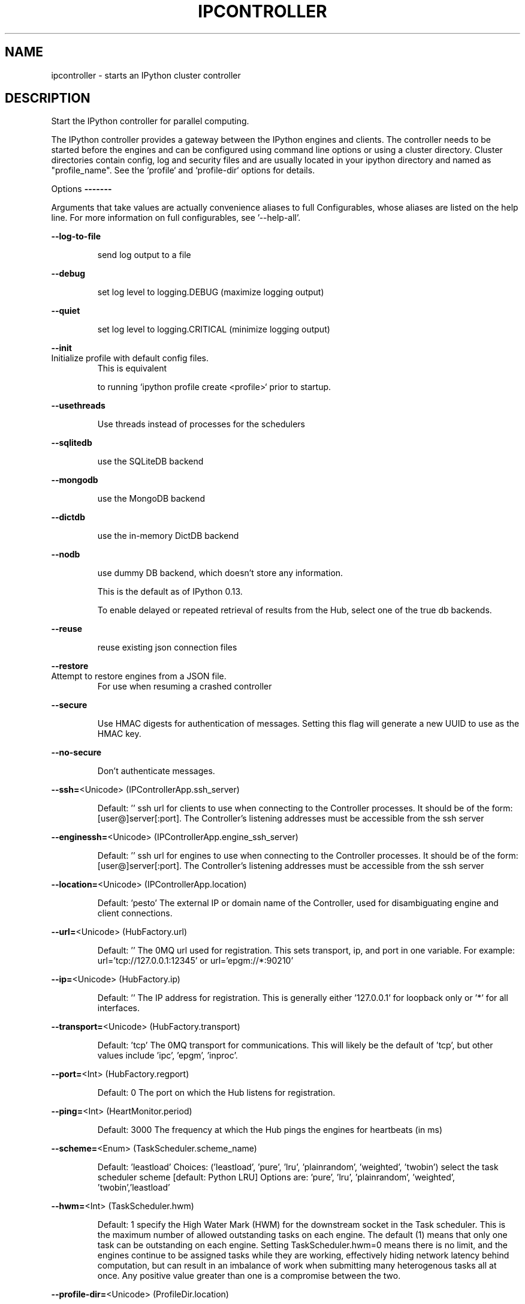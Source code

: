 .\" DO NOT MODIFY THIS FILE!  It was generated by help2man 1.47.8.
.TH IPCONTROLLER "1" "September 2020" "ipyparallel 6.2.4" "User Commands"
.SH NAME
ipcontroller \- starts an IPython cluster controller
.SH DESCRIPTION
Start the IPython controller for parallel computing.
.PP
The IPython controller provides a gateway between the IPython engines and
clients. The controller needs to be started before the engines and can be
configured using command line options or using a cluster directory. Cluster
directories contain config, log and security files and are usually located in
your ipython directory and named as "profile_name". See the `profile` and
`profile\-dir` options for details.
.PP
Options
\fB\-\-\-\-\-\-\-\fR
.PP
Arguments that take values are actually convenience aliases to full
Configurables, whose aliases are listed on the help line. For more information
on full configurables, see '\-\-help\-all'.
.PP
\fB\-\-log\-to\-file\fR
.IP
send log output to a file
.PP
\fB\-\-debug\fR
.IP
set log level to logging.DEBUG (maximize logging output)
.PP
\fB\-\-quiet\fR
.IP
set log level to logging.CRITICAL (minimize logging output)
.PP
\fB\-\-init\fR
.TP
Initialize profile with default config files.
This is equivalent
.IP
to running `ipython profile create <profile>` prior to startup.
.PP
\fB\-\-usethreads\fR
.IP
Use threads instead of processes for the schedulers
.PP
\fB\-\-sqlitedb\fR
.IP
use the SQLiteDB backend
.PP
\fB\-\-mongodb\fR
.IP
use the MongoDB backend
.PP
\fB\-\-dictdb\fR
.IP
use the in\-memory DictDB backend
.PP
\fB\-\-nodb\fR
.IP
use dummy DB backend, which doesn't store any information.
.IP
This is the default as of IPython 0.13.
.IP
To enable delayed or repeated retrieval of results from the Hub,
select one of the true db backends.
.PP
\fB\-\-reuse\fR
.IP
reuse existing json connection files
.PP
\fB\-\-restore\fR
.TP
Attempt to restore engines from a JSON file.
For use when resuming a crashed controller
.PP
\fB\-\-secure\fR
.IP
Use HMAC digests for authentication of messages.
Setting this flag will generate a new UUID to use as the HMAC key.
.PP
\fB\-\-no\-secure\fR
.IP
Don't authenticate messages.
.PP
\fB\-\-ssh=\fR<Unicode> (IPControllerApp.ssh_server)
.IP
Default: ''
ssh url for clients to use when connecting to the Controller processes. It
should be of the form: [user@]server[:port]. The Controller's listening
addresses must be accessible from the ssh server
.PP
\fB\-\-enginessh=\fR<Unicode> (IPControllerApp.engine_ssh_server)
.IP
Default: ''
ssh url for engines to use when connecting to the Controller processes. It
should be of the form: [user@]server[:port]. The Controller's listening
addresses must be accessible from the ssh server
.PP
\fB\-\-location=\fR<Unicode> (IPControllerApp.location)
.IP
Default: 'pesto'
The external IP or domain name of the Controller, used for disambiguating
engine and client connections.
.PP
\fB\-\-url=\fR<Unicode> (HubFactory.url)
.IP
Default: ''
The 0MQ url used for registration. This sets transport, ip, and port in one
variable. For example: url='tcp://127.0.0.1:12345' or url='epgm://*:90210'
.PP
\fB\-\-ip=\fR<Unicode> (HubFactory.ip)
.IP
Default: ''
The IP address for registration.  This is generally either '127.0.0.1' for
loopback only or '*' for all interfaces.
.PP
\fB\-\-transport=\fR<Unicode> (HubFactory.transport)
.IP
Default: 'tcp'
The 0MQ transport for communications.  This will likely be the default of
\&'tcp', but other values include 'ipc', 'epgm', 'inproc'.
.PP
\fB\-\-port=\fR<Int> (HubFactory.regport)
.IP
Default: 0
The port on which the Hub listens for registration.
.PP
\fB\-\-ping=\fR<Int> (HeartMonitor.period)
.IP
Default: 3000
The frequency at which the Hub pings the engines for heartbeats (in ms)
.PP
\fB\-\-scheme=\fR<Enum> (TaskScheduler.scheme_name)
.IP
Default: 'leastload'
Choices: ('leastload', 'pure', 'lru', 'plainrandom', 'weighted', 'twobin')
select the task scheduler scheme  [default: Python LRU] Options are: 'pure',
\&'lru', 'plainrandom', 'weighted', 'twobin','leastload'
.PP
\fB\-\-hwm=\fR<Int> (TaskScheduler.hwm)
.IP
Default: 1
specify the High Water Mark (HWM) for the downstream socket in the Task
scheduler. This is the maximum number of allowed outstanding tasks on each
engine.
The default (1) means that only one task can be outstanding on each engine.
Setting TaskScheduler.hwm=0 means there is no limit, and the engines
continue to be assigned tasks while they are working, effectively hiding
network latency behind computation, but can result in an imbalance of work
when submitting many heterogenous tasks all at once.  Any positive value
greater than one is a compromise between the two.
.PP
\fB\-\-profile\-dir=\fR<Unicode> (ProfileDir.location)
.IP
Default: ''
Set the profile location directly. This overrides the logic used by the
`profile` option.
.PP
\fB\-\-profile=\fR<Unicode> (BaseIPythonApplication.profile)
.IP
Default: 'default'
The IPython profile to use.
.PP
\fB\-\-ipython\-dir=\fR<Unicode> (BaseIPythonApplication.ipython_dir)
.IP
Default: ''
The name of the IPython directory. This directory is used for logging
configuration (through profiles), history storage, etc. The default is
usually $HOME/.ipython. This option can also be specified through the
environment variable IPYTHONDIR.
.PP
\fB\-\-log\-level=\fR<Enum> (Application.log_level)
.IP
Default: 30
Choices: (0, 10, 20, 30, 40, 50, 'DEBUG', 'INFO', 'WARN', 'ERROR', 'CRITICAL')
Set the log level by value or name.
.PP
\fB\-\-config=\fR<Unicode> (BaseIPythonApplication.extra_config_file)
.IP
Default: ''
Path to an extra config file to load.
If specified, load this config file in addition to any other IPython config.
.PP
\fB\-\-work\-dir=\fR<Unicode> (BaseParallelApplication.work_dir)
.IP
Default: '/home/joe'
Set the working dir for the process.
.PP
\fB\-\-log\-to\-file=\fR<Bool> (BaseParallelApplication.log_to_file)
.IP
Default: False
whether to log to a file
.PP
\fB\-\-clean\-logs=\fR<Bool> (BaseParallelApplication.clean_logs)
.IP
Default: False
whether to cleanup old logfiles before starting
.PP
\fB\-\-log\-url=\fR<Unicode> (BaseParallelApplication.log_url)
.IP
Default: ''
The ZMQ URL of the iplogger to aggregate logging.
.PP
\fB\-\-cluster\-id=\fR<Unicode> (BaseParallelApplication.cluster_id)
.IP
Default: ''
String id to add to runtime files, to prevent name collisions when using
multiple clusters with a single profile simultaneously.
When set, files will be named like: 'ipcontroller\-<cluster_id>\-engine.json'
Since this is text inserted into filenames, typical recommendations apply:
Simple character strings are ideal, and spaces are not recommended (but
should generally work).
.PP
\fB\-\-ident=\fR<CUnicode> (Session.session)
.IP
Default: ''
The UUID identifying this session.
.PP
\fB\-\-user=\fR<Unicode> (Session.username)
.IP
Default: 'joe'
Username for the Session. Default is your system username.
.PP
\fB\-\-keyfile=\fR<Unicode> (Session.keyfile)
.IP
Default: ''
path to file containing execution key.
.PP
To see all available configurables, use \fB\-\-help\-all\fR.
.SH EXAMPLES
.TP
ipcontroller \fB\-\-ip\fR=\fI\,192\/.168.0.1\fR \fB\-\-port\fR=\fI\,1000\/\fR
# listen on ip, port for engines
.TP
ipcontroller \fB\-\-scheme\fR=\fI\,pure\/\fR
# use the pure zeromq scheduler
